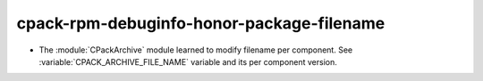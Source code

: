 cpack-rpm-debuginfo-honor-package-filename
------------------------------------------

* The :module:`CPackArchive` module learned to modify filename per component.
  See :variable:`CPACK_ARCHIVE_FILE_NAME` variable and its per component
  version.
